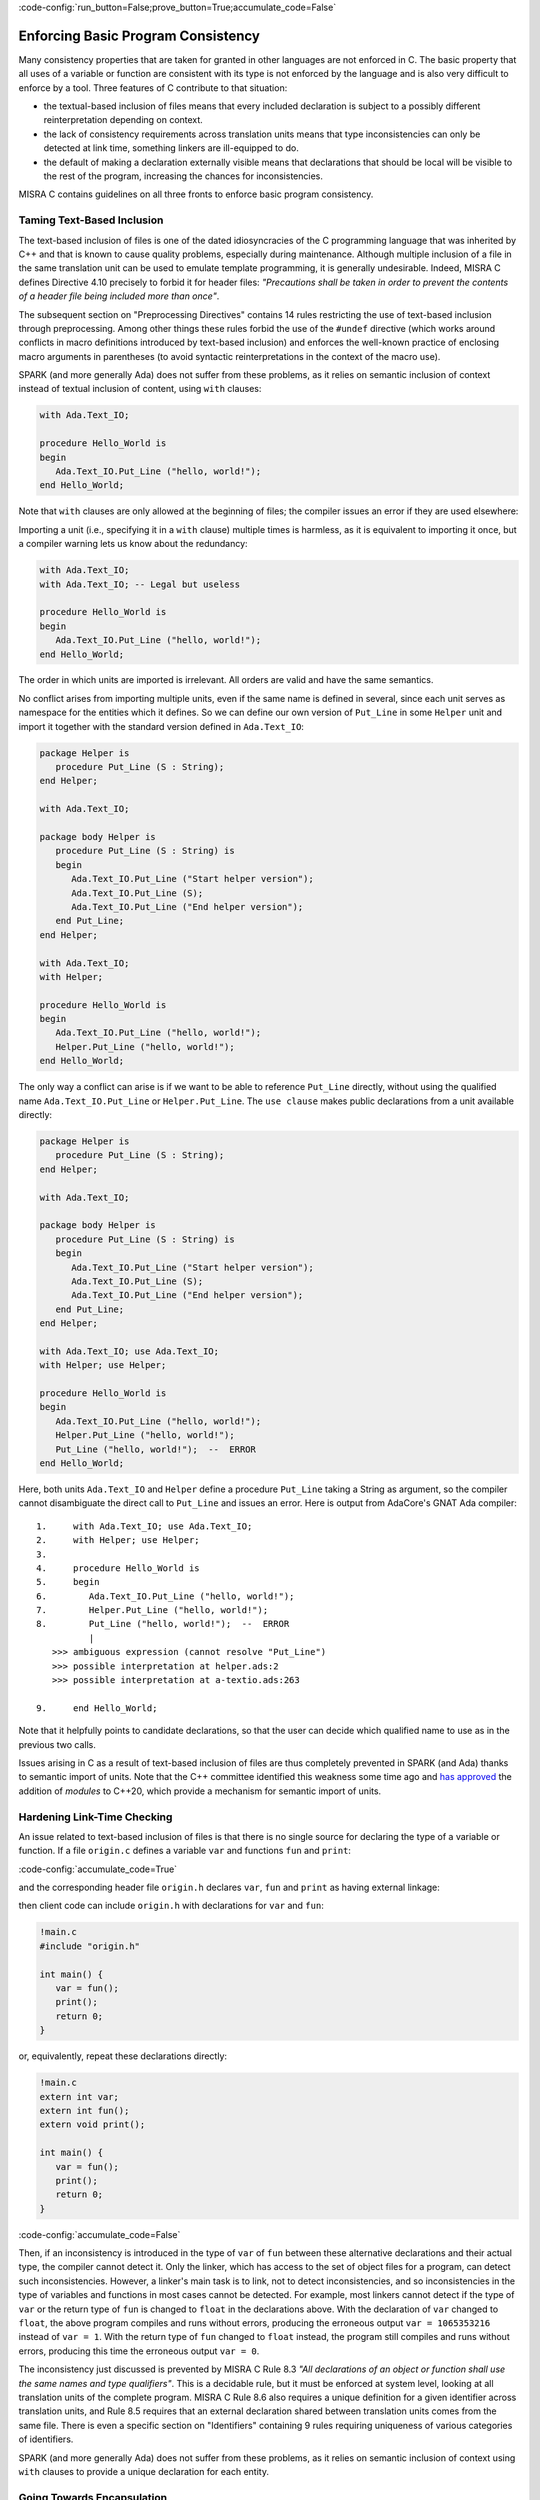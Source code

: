 :code-config:`run_button=False;prove_button=True;accumulate_code=False`

Enforcing Basic Program Consistency
-----------------------------------

.. role:: ada(code)
   :language: ada

.. role:: c(code)
   :language: c

Many consistency properties that are taken for granted in other languages are
not enforced in C. The basic property that all uses of a variable or function
are consistent with its type is not enforced by the language and is also very
difficult to enforce by a tool. Three features of C contribute to that situation:

* the textual-based inclusion of files means that every included declaration is
  subject to a possibly different reinterpretation depending on context.
* the lack of consistency requirements across translation units means that type
  inconsistencies can only be detected at link time, something linkers are
  ill-equipped to do.
* the default of making a declaration externally visible means
  that declarations that should be local will be visible to
  the rest of the program, increasing the chances for inconsistencies.

MISRA C contains guidelines on all three fronts to enforce basic program
consistency.

Taming Text-Based Inclusion
***************************

The text-based inclusion of files is one of the dated idiosyncracies of the C
programming language that was inherited by C++ and that is known to cause
quality problems, especially during maintenance. Although multiple inclusion of
a file in the same translation unit can be used to emulate template
programming, it is generally undesirable. Indeed, MISRA C defines
Directive 4.10 precisely to forbid it for header files: `"Precautions shall be
taken in order to prevent the contents of a header file being included more
than once"`.

The subsequent section on "Preprocessing Directives" contains 14
rules restricting the use of text-based inclusion through preprocessing.
Among other things these rules forbid the use of the ``#undef`` directive
(which works around conflicts in macro definitions introduced by text-based
inclusion) and enforces the well-known practice of enclosing macro arguments
in parentheses (to avoid syntactic reinterpretations in the context of the
macro use).

SPARK (and more generally Ada) does not suffer from these problems, as it
relies on semantic inclusion of context instead of textual inclusion of content,
using ``with`` clauses:

.. code:: ada

    with Ada.Text_IO;

    procedure Hello_World is
    begin
       Ada.Text_IO.Put_Line ("hello, world!");
    end Hello_World;

Note that ``with`` clauses are only allowed at the beginning of files;
the compiler issues an error if they are used elsewhere:

.. code:: ada manual_chop
   :class: ada-nocheck

    !hello_world.adb
    procedure Hello_World is
       with Ada.Text_IO; -- Illegal
    begin
       Ada.Text_IO.Put_Line ("hello, world!");
    end Hello_World;

Importing a unit (i.e., specifying it in a ``with`` clause) multiple times is
harmless, as it is equivalent to importing it once, but a compiler warning lets
us know about the redundancy:

.. code:: ada

    with Ada.Text_IO;
    with Ada.Text_IO; -- Legal but useless

    procedure Hello_World is
    begin
       Ada.Text_IO.Put_Line ("hello, world!");
    end Hello_World;

The order in which units are imported is irrelevant. All orders are valid and
have the same semantics.

No conflict arises from importing multiple units, even if the same name is
defined in several, since each unit serves as namespace for the entities which it
defines. So we can define our own version of ``Put_Line`` in some ``Helper``
unit and import it together with the standard version defined in
``Ada.Text_IO``:

.. code:: ada

    package Helper is
       procedure Put_Line (S : String);
    end Helper;

    with Ada.Text_IO;

    package body Helper is
       procedure Put_Line (S : String) is
       begin
          Ada.Text_IO.Put_Line ("Start helper version");
          Ada.Text_IO.Put_Line (S);
          Ada.Text_IO.Put_Line ("End helper version");
       end Put_Line;
    end Helper;

    with Ada.Text_IO;
    with Helper;

    procedure Hello_World is
    begin
       Ada.Text_IO.Put_Line ("hello, world!");
       Helper.Put_Line ("hello, world!");
    end Hello_World;

The only way a conflict can arise is if we want to be able to reference ``Put_Line``
directly, without using the qualified name ``Ada.Text_IO.Put_Line`` or
``Helper.Put_Line``. The ``use clause`` makes public declarations from a
unit available directly:

.. code:: ada
    :class: ada-expect-compile-error

    package Helper is
       procedure Put_Line (S : String);
    end Helper;

    with Ada.Text_IO;

    package body Helper is
       procedure Put_Line (S : String) is
       begin
          Ada.Text_IO.Put_Line ("Start helper version");
          Ada.Text_IO.Put_Line (S);
          Ada.Text_IO.Put_Line ("End helper version");
       end Put_Line;
    end Helper;

    with Ada.Text_IO; use Ada.Text_IO;
    with Helper; use Helper;

    procedure Hello_World is
    begin
       Ada.Text_IO.Put_Line ("hello, world!");
       Helper.Put_Line ("hello, world!");
       Put_Line ("hello, world!");  --  ERROR
    end Hello_World;

Here, both units ``Ada.Text_IO`` and ``Helper`` define a procedure ``Put_Line``
taking a String as argument, so the compiler cannot disambiguate the direct
call to ``Put_Line`` and issues an error. Here is output from AdaCore's
GNAT Ada compiler:

::

     1.     with Ada.Text_IO; use Ada.Text_IO;
     2.     with Helper; use Helper;
     3.
     4.     procedure Hello_World is
     5.     begin
     6.        Ada.Text_IO.Put_Line ("hello, world!");
     7.        Helper.Put_Line ("hello, world!");
     8.        Put_Line ("hello, world!");  --  ERROR
               |
        >>> ambiguous expression (cannot resolve "Put_Line")
        >>> possible interpretation at helper.ads:2
        >>> possible interpretation at a-textio.ads:263

     9.     end Hello_World;

Note that it helpfully points to
candidate declarations, so that the user can decide which qualified name to use
as in the previous two calls.

Issues arising in C as a result of text-based inclusion of files are thus
completely prevented in SPARK (and Ada) thanks to semantic import of units.
Note that the C++ committee identified this weakness some time ago and
`has approved <http://www.open-std.org/jtc1/sc22/wg21/docs/papers/2018/n4720.pdf>`_
the addition of `modules` to C++20, which provide a mechanism for semantic import of
units.

Hardening Link-Time Checking
****************************

An issue related to text-based inclusion of files is that there is no
single source for declaring the type of a variable or function. If a file
``origin.c`` defines a variable ``var`` and functions ``fun`` and ``print``:

:code-config:`accumulate_code=True`

.. code:: c no_button

   !origin.c
   #include <stdio.h>

   int var = 0;
   int fun() {
      return 1;
   }
   void print() {
      printf("var = %d\n", var);
   }

and the corresponding header file ``origin.h`` declares ``var``, ``fun`` and
``print`` as having external linkage:

.. code:: c no_button

   !origin.h
   extern int var;
   extern int fun();
   extern void print();

then client code can include ``origin.h`` with declarations
for ``var`` and ``fun``:

.. code:: c

   !main.c
   #include "origin.h"

   int main() {
      var = fun();
      print();
      return 0;
   }

or, equivalently, repeat these declarations directly:

.. code:: c

   !main.c
   extern int var;
   extern int fun();
   extern void print();

   int main() {
      var = fun();
      print();
      return 0;
   }

:code-config:`accumulate_code=False`

Then, if an inconsistency is introduced in the type of ``var`` of ``fun``
between these alternative declarations and their actual type, the compiler
cannot detect it. Only the linker, which has access to the set of object files
for a program, can detect such inconsistencies. However, a linker's main
task is to link, not to detect inconsistencies, and so inconsistencies in the
type of variables and functions in most cases cannot be detected. For example,
most linkers cannot detect if the type of ``var`` or the return type of ``fun``
is changed to ``float`` in the declarations above. With the declaration of
``var`` changed to ``float``, the above program compiles and runs without
errors, producing the erroneous output ``var = 1065353216`` instead of ``var =
1``. With the return type of ``fun`` changed to ``float`` instead, the program
still compiles and runs without errors, producing this time the erroneous
output ``var = 0``.

The inconsistency just discussed is prevented by MISRA C Rule 8.3 `"All
declarations of an object or function shall use the same names and type
qualifiers"`. This is a decidable rule, but it must be enforced at system
level, looking at all translation units of the complete program. MISRA C Rule
8.6 also requires a unique definition for a given identifier
across translation units, and Rule 8.5 requires that an external declaration
shared between translation units comes from the same file. There is even a
specific section on "Identifiers" containing 9 rules requiring uniqueness of
various categories of identifiers.

SPARK (and more generally Ada) does not suffer from these problems, as it
relies on semantic inclusion of context using ``with`` clauses to provide a
unique declaration for each entity.

Going Towards Encapsulation
***************************

Many problems in C stem from the lack of encapsulation.
There is no notion of namespace that would allow a
file to make its declarations available without risking a conflict with other
files. Thus MISRA C has a number of guidelines that discourage the use of external
declarations:

* Directive 4.8 encourages hiding the definition of structures and unions in
  implementation files (``.c`` files) when possible: `"If a pointer to a structure
  or union is never dereferenced within a translation unit, then the
  implementation of the object should be hidden."`

* Rule 8.7 forbids the use of external declarations when not needed:
  `"Functions and objects should not be defined with external linkage if they
  are referenced in only one translation unit."`

* Rule 8.8 forces the explicit use of keyword ``static`` when appropriate:
  `"The static storage class specifier shall be used in all declarations of
  objects and functions that have internal linkage."`

The basic unit of modularization in SPARK, as in Ada, is the *package*.
A package always has a spec (in an ``.ads`` file), which defines the interface
to other units. It generally also has a body (in an ``.adb`` file), which
completes the spec with an implementation. Only declarations from the package spec are
visible from other units when they import (``with``) the package. In fact, only
declarations from what is called the "visible part" of the spec
(before the keyword ``private``) are visible from units that ``with`` the package.

.. code:: ada
    :class: ada-expect-compile-error

    package Helper is
       procedure Public_Put_Line (S : String);
    private
       procedure Private_Put_Line (S : String);
    end Helper;

    with Ada.Text_IO;

    package body Helper is
       procedure Public_Put_Line (S : String) is
       begin
          Ada.Text_IO.Put_Line (S);
       end Public_Put_Line;

       procedure Private_Put_Line (S : String) is
       begin
          Ada.Text_IO.Put_Line (S);
       end Private_Put_Line;

       procedure Body_Put_Line (S : String) is
       begin
          Ada.Text_IO.Put_Line (S);
       end Body_Put_Line;
    end Helper;

    with Helper; use Helper;

    procedure Hello_World is
    begin
       Public_Put_Line ("hello, world!");
       Private_Put_Line ("hello, world!");  --  ERROR
       Body_Put_Line ("hello, world!");  --  ERROR
    end Hello_World;

Here's the output from AdaCore's GNAT compiler:

::

     1.     with Helper; use Helper;
     2.
     3.     procedure Hello_World is
     4.     begin
     5.        Public_Put_Line ("hello, world!");
     6.        Private_Put_Line ("hello, world!");  --  ERROR
               |
        >>> "Private_Put_Line" is not visible
        >>> non-visible (private) declaration at helper.ads:4

     7.        Body_Put_Line ("hello, world!");  --  ERROR
               |
        >>> "Body_Put_Line" is undefined

     8.     end Hello_World;


Note the different errors on the calls to the private and body versions of
``Put_Line``. In the first case the compiler can locate the candidate procedure
but it is illegal to call it from ``Hello_World``, in the second case the
compiler does not even know about any ``Body_Put_Line`` when compiling
``Hello_World`` since it only looks at the spec and not the body.

SPARK (and Ada) also allow defining a type in the private part of a package spec while
simply declaring the type name in the public ("visible") part of the spec. This way,
client code -- i.e., code that ``with``\ s the package -- can use the type,
typically through a public API, but have no access to how the type is implemented:

.. code:: ada
    :class: ada-expect-compile-error

    package Vault is
       type Data is private;
       function Get (X : Data) return Integer;
       procedure Set (X : out Data; Value : Integer);
    private
       type Data is record
          Val : Integer;
       end record;
    end Vault;

    package body Vault is
       function Get (X : Data) return Integer is (X.Val);
       procedure Set (X : out Data; Value : Integer) is
       begin
          X.Val := Value;
       end Set;
    end Vault;

    with Vault;

    package Information_System is
       Archive : Vault.Data;
    end Information_System;

    with Information_System;
    with Vault;

    procedure Hacker is
       V : Integer := Vault.Get (Information_System.Archive);
    begin
       Vault.Set (Information_System.Archive, V + 1);
       Information_System.Archive.Val := 0;  --  ERROR
    end Hacker;

Note that it is possible to declare a variable of type ``Vault.Data`` in
package ``Information_System`` and to get/set it through its API in procedure
``Hacker``, but not to directly access its ``Val`` field.
